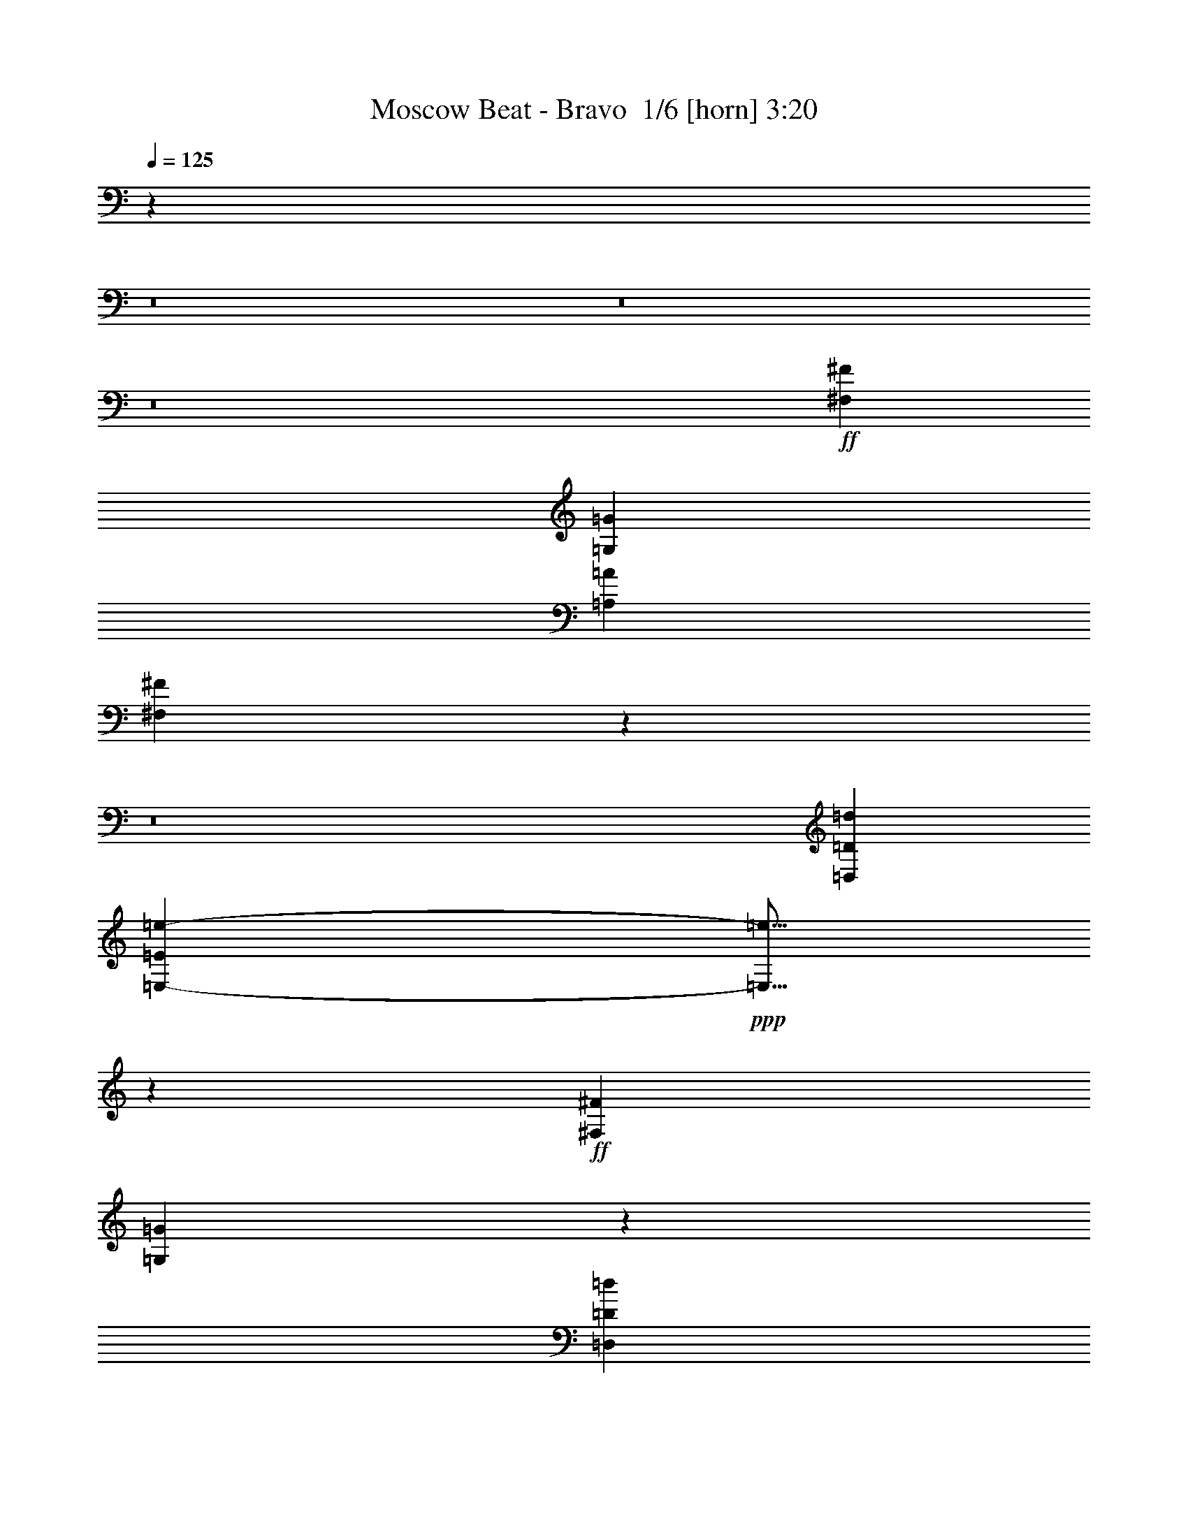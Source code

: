 % Produced with Bruzo's Transcoding Environment 2.0 alpha 
% Transcribed by Bruzo 

X:1
T: Moscow Beat - Bravo  1/6 [horn] 3:20
Z: Transcribed with BruTE 1 276 5
L: 1/4
Q: 125
K: C
z96039/8000
z8/1
z8/1
z8/1
+ff+
[^F,2401/8000^F2401/8000]
[=G,3/10=G3/10]
[=A,3/10=A3/10]
[^F,469/200^F469/200]
z5779/500
z8/1
[=D,19203/4000=D19203/4000=d19203/4000]
[=E,213/800-=E213/800=e213/800-]
+ppp+
[=E,5/16=e5/16]
z13287/4000
+ff+
[^F,3/10^F3/10]
[=G,763/4000=G763/4000]
z131/320
[=D,7681/1600=D7681/1600=d7681/1600]
[=C,19203/8000=C19203/8000=c19203/8000]
[=B,4617/8000=B4617/8000]
z903/125
[^F,69/250^F69/250]
z81/250
[=G,477/2000=G477/2000]
z2893/8000
[^F,3/10^F3/10]
[=G,2207/8000=G2207/8000]
z1297/4000
[=A,6953/4000=A6953/4000]
z23051/4000
[^F,1199/4000^F1199/4000]
z2403/8000
[=G,2097/8000=G2097/8000]
z2703/8000
[^F,2401/8000^F2401/8000]
[=G,599/2000=G599/2000]
z601/2000
[=A,881/500=A881/500]
z12063/1600
+fff+
[=G,437/1600=G437/1600]
z523/1600
[^F,477/1600^F477/1600]
z151/500
[=G,521/2000=G521/2000]
z2717/8000
[^F,2283/8000^F2283/8000]
z2517/8000
[=G,1983/8000=G1983/8000]
z1409/4000
[^F,3/10^F3/10]
[=G,1141/4000=G1141/4000]
z2519/8000
[^F,7201/8000^F7201/8000]
[=G,57/200=G57/200]
z2521/8000
[^F,1979/8000^F1979/8000]
z2821/8000
[=G,2179/8000=G2179/8000]
z1311/4000
[=A,1/8=A1/8]
z7/40
[=E,5989/4000=E5989/4000]
z303/1000
[=E,269/2000=E269/2000]
z53/320
[^F,3/5^F3/5]
[=G,19/64=G19/64]
z1213/4000
[^F,1037/4000^F1037/4000]
z2727/8000
[=G,2273/8000=G2273/8000]
z2527/8000
[^F,1973/8000^F1973/8000]
z707/2000
[=G,543/2000=G543/2000]
z2629/8000
[^F,2371/8000^F2371/8000]
z2429/8000
[=G,2071/8000=G2071/8000]
z273/800
[=A,1/8=A1/8]
z7/40
[=E,2137/800=E2137/800]
z4859/2000
[=G,129/500=G129/500]
z2737/8000
[^F,2263/8000^F2263/8000]
z2537/8000
[=G,1963/8000=G1963/8000]
z1419/4000
[^F,1081/4000^F1081/4000]
z2639/8000
[=G,2361/8000=G2361/8000]
z2439/8000
[^F,2401/8000^F2401/8000]
[=G,27/100=G27/100]
z33/100
[^F,7201/8000^F7201/8000]
[=G,2159/8000=G2159/8000]
z1321/4000
[^F,1179/4000^F1179/4000]
z2443/8000
[=G,2057/8000=G2057/8000]
z2743/8000
[=A,1/8=A1/8]
z1401/8000
[=E,7201/4000=E7201/4000]
[=E,1/8=E1/8]
z7/40
[^F,4801/8000^F4801/8000]
[=G,2253/8000=G2253/8000]
z2547/8000
[^F,1953/8000^F1953/8000]
z89/250
[=G,269/1000=G269/1000]
z331/1000
[^F,147/500^F147/500]
z2449/8000
[=G,2051/8000=G2051/8000]
z11/32
[^F,9/32^F9/32]
z51/160
[=G,39/160=G39/160]
z2851/8000
[=A,1149/8000=A1149/8000]
z1251/8000
[=E,21249/8000=E21249/8000]
z6323/500
[=E,583/2000=E583/2000=e583/2000]
z727/800
[^D,223/800^D223/800^d223/800]
z7371/8000
[=E,2129/8000=E2129/8000=e2129/8000]
z467/500
[=B,4801/8000=B4801/8000]
[=E21227/8000=e21227/8000]
z347/1000
[=D2401/8000=d2401/8000]
[=B,3/10=B3/10]
[=D3/10=d3/10]
[=D2023/8000=d2023/8000]
z8679/800
[=E,221/800=E221/800=e221/800]
z7391/8000
[^D,2109/8000^D2109/8000^d2109/8000]
z1873/2000
[=E,251/1000=E251/1000=e251/1000]
z3797/4000
[=B,3/5=B3/5]
[=E10553/4000=e10553/4000]
z17299/8000
+ff+
[=D,19203/4000=D19203/4000=d19203/4000]
[=E,459/1600-=E459/1600=e459/1600-]
+ppp+
[=E,5/16=e5/16]
z26409/8000
+ff+
[^F,3/10^F3/10]
[=G,1691/8000=G1691/8000]
z311/800
[=D,7681/1600=D7681/1600=d7681/1600]
[=C,19203/8000=C19203/8000=c19203/8000]
[=B,2391/4000=B2391/4000]
z57627/8000
[^F,2373/8000^F2373/8000]
z2427/8000
[=G,2073/8000=G2073/8000]
z341/1000
[^F,3/10^F3/10]
[=G,593/2000=G593/2000]
z2429/8000
[=A,11571/8000=A11571/8000]
z48437/8000
[^F,2063/8000^F2063/8000]
z1369/4000
[=G,1131/4000=G1131/4000]
z2539/8000
[^F,3/10^F3/10]
[=G,2061/8000=G2061/8000]
z137/400
[=A,147/100=A147/100]
z75513/8000
z8/1
z8/1
z8/1
z8/1
z8/1
z8/1
z8/1
[=D,19203/4000=D19203/4000=d19203/4000]
[=E,2081/8000-=E2081/8000=e2081/8000-]
+ppp+
[=E,5/16=e5/16]
z26623/8000
+ff+
[^F,3/10^F3/10]
[=G,1477/8000=G1477/8000]
z831/2000
[=D,7681/1600=D7681/1600=d7681/1600]
[=C,19203/8000=C19203/8000=c19203/8000]
[=B,571/1000=B571/1000]
z12233/1000
z8/1
z8/1
+fff+
[=G,267/1000=G267/1000]
z333/1000
[^F,73/250^F73/250]
z493/1600
[=G,407/1600=G407/1600]
z1383/4000
[^F,1117/4000^F1117/4000]
z1283/4000
[=G,967/4000=G967/4000]
z2867/8000
[^F,3/10^F3/10]
[=G,2233/8000=G2233/8000]
z321/1000
[^F,7201/8000^F7201/8000]
[=G,2231/8000=G2231/8000]
z257/800
[^F,193/800^F193/800]
z287/800
[=G,213/800=G213/800]
z2671/8000
[=A,1/8=A1/8]
z7/40
[=E,11929/8000=E11929/8000]
z2473/8000
[=E,1027/8000=E1027/8000]
z687/4000
[^F,3/5^F3/5]
[=G,1163/4000=G1163/4000]
z99/320
[^F,81/320^F81/320]
z347/1000
[=G,139/500=G139/500]
z161/500
[^F,481/2000^F481/2000]
z2877/8000
[=G,2123/8000=G2123/8000]
z1339/4000
[^F,1161/4000^F1161/4000]
z1239/4000
[=G,1011/4000=G1011/4000]
z2779/8000
[=A,1/8=A1/8]
z7/40
[=E,21321/8000=E21321/8000]
z3897/1600
[=G,403/1600=G403/1600]
z1393/4000
[^F,1107/4000^F1107/4000]
z1293/4000
[=G,957/4000=G957/4000]
z2887/8000
[^F,2113/8000^F2113/8000]
z42/125
[=G,289/1000=G289/1000]
z311/1000
[^F,2401/8000^F2401/8000]
[=G,2111/8000=G2111/8000]
z2689/8000
[^F,7201/8000^F7201/8000]
[=G,211/800=G211/800]
z2691/8000
[^F,2309/8000^F2309/8000]
z623/2000
[=G,251/1000=G251/1000]
z349/1000
[=A,1/8=A1/8]
z1401/8000
[=E,14401/8000=E14401/8000]
[=E,1/8=E1/8]
z1401/8000
[^F,3/5^F3/5]
[=G,441/1600=G441/1600]
z649/2000
[^F,119/500^F119/500]
z2897/8000
[=G,2103/8000=G2103/8000]
z2697/8000
[^F,2303/8000^F2303/8000]
z1249/4000
[=G,1001/4000=G1001/4000]
z2799/8000
[^F,2201/8000^F2201/8000]
z2599/8000
[=G,2401/8000=G2401/8000]
z3/10
[=A,11/80=A11/80]
z13/80
[=E,11/40=E11/40]
z203/16
z8/1
z8/1
z8/1
z8/1

X:2
T: Moscow Beat - Bravo  2/6 [clarinet] 3:20
Z: Transcribed with BruTE -19 252 6
L: 1/4
Q: 125
K: C
z112271/8000
z8/1
z8/1
z8/1
z8/1
z8/1
z8/1
z8/1
z8/1
z8/1
z8/1
z8/1
z8/1
z8/1
z8/1
z8/1
z8/1
z8/1
z8/1
z8/1
z8/1
z8/1
z8/1
z8/1
z8/1
z8/1
z8/1
z8/1
z8/1
z8/1
+fff+
[=E7201/4000=e7201/4000]
[=D2327/8000=d2327/8000]
z1237/4000
[=D513/4000=d513/4000]
z687/4000
[=E4801/8000=e4801/8000]
[=G7201/8000=g7201/8000]
[=D531/2000=d531/2000]
z669/2000
[=D1/8=d1/8]
z1401/8000
[^D3/5^d3/5]
[=E4623/8000=e4623/8000]
z9779/8000
[=D1/8=d1/8]
z1401/8000
[=E29/100=e29/100]
z31/100
[^A4801/8000^a4801/8000]
[=A3219/8000=a3219/8000]
z791/4000
[=A1/8=a1/8]
z7/40
[=E1009/4000=e1009/4000]
z2783/8000
[=G2217/8000=g2217/8000]
z2583/8000
[=A1917/8000=a1917/8000]
z721/2000
[^A3/10^a3/10]
[=B2401/8000=b2401/8000]
[=d3/10]
[^A1/8^a1/8]
z7/40
[=A203/1600=a203/1600]
z693/4000
[=G3/5=g3/5]
[=E2401/8000=e2401/8000]
[=D1913/8000=d1913/8000]
z2887/8000
[=E4613/8000=e4613/8000]
z1459/800
[=B,1/8=B1/8]
z7/40
[=D201/800=d201/800]
z2791/8000
[=D2209/8000=d2209/8000]
z81/250
[=D477/2000=d477/2000]
z723/2000
[=D277/2000=d277/2000]
z1293/8000
[=E2207/8000=e2207/8000]
z2593/8000
[=E,1907/8000=E1907/8000]
z1447/4000
[=E,7201/8000=E7201/8000]
[=D1/8=d1/8]
z7/40
[=E901/1600=e901/1600]
z7497/8000
[=D,2003/8000=D2003/8000]
z3799/4000
[=E,951/4000=E951/4000]
z2899/8000
[=G,1101/8000=G1101/8000]
z1299/8000
[=A,2201/8000=A2201/8000]
z13/40
[^A,1/8=C1/8]
z19/40
[=B,21/80=B21/80]
z2701/8000
[=D2299/8000=d2299/8000]
z1251/4000
[=B,1/8=B1/8]
z7/40
[=D4801/8000=d4801/8000]
[^F9601/4000^f9601/4000]
[=A,4801/4000=A4801/4000]
[=G,9601/8000=G9601/8000]
[=E,4799/1000=E4799/1000]
z95/8
z8/1
z8/1
z8/1
z8/1
z8/1
z8/1
z8/1
z8/1
z8/1
z8/1
z8/1
z8/1
z8/1
z8/1

X:3
T: Moscow Beat - Bravo  3/6 [lute of ages] 3:20
Z: Transcribed with BruTE -43 192 4
L: 1/4
Q: 125
K: C
z14401/8000
+fff+
[=E1099/8000=B1099/8000^c1099/8000=e1099/8000=g1099/8000]
z8503/8000
[=E1/8=B1/8^c1/8=e1/8=g1/8]
z8601/8000
[=D1/8=A1/8=d1/8^f1/8=a1/8]
z8601/8000
[=D1/8=A1/8=d1/8^f1/8=a1/8]
z4301/4000
[=E1193/8000=B1193/8000^c1193/8000=e1193/8000=g1193/8000]
z1051/1000
[=E273/2000=B273/2000^c273/2000=e273/2000=g273/2000]
z8509/8000
[=D1/8=A1/8=d1/8^f1/8=a1/8]
z4301/4000
[=D1/8=A1/8=d1/8^f1/8=a1/8]
z8601/8000
[=E1/8=B1/8^c1/8=e1/8=g1/8]
z8601/8000
[=E1187/8000=B1187/8000^c1187/8000=e1187/8000=g1187/8000]
z1683/1600
[=D217/1600=A217/1600=d217/1600^f217/1600=a217/1600]
z2129/2000
[=D1/8=A1/8=d1/8^f1/8=a1/8]
z8601/8000
[=E1/8=B1/8^c1/8=e1/8=g1/8]
z4301/4000
[=E1/8=B1/8^c1/8=e1/8=g1/8]
z8601/8000
[=D59/400=A59/400=d59/400^f59/400=a59/400]
z8421/8000
[=D1079/8000=A1079/8000=d1079/8000^f1079/8000=a1079/8000]
z8523/8000
[=E1/8=B1/8=e1/8=g1/8=b1/8]
z8601/8000
[=E1/8=B1/8=e1/8=g1/8=b1/8]
z8601/8000
[=E1/8=B1/8=e1/8=g1/8=b1/8]
z4301/4000
[=E1173/8000=B1173/8000=e1173/8000=g1173/8000=b1173/8000]
z2107/2000
[=E67/500=B67/500=e67/500=g67/500=b67/500]
z8529/8000
[=E1/8=B1/8=e1/8=g1/8=b1/8]
z4301/4000
[=E1/8=B1/8=e1/8=g1/8=b1/8]
z8601/8000
[=E1/8=B1/8=e1/8=g1/8=b1/8]
z8601/8000
[=E1167/8000=B1167/8000=e1167/8000=g1167/8000=b1167/8000]
z1687/1600
[=E213/1600=B213/1600=e213/1600=g213/1600=b213/1600]
z1067/1000
[=C1/8=G1/8=c1/8=e1/8=g1/8=c'1/8]
z8601/8000
[=B,1/8^F1/8=A1/8^d1/8^f1/8=b1/8]
z4301/4000
[=E1/8=B1/8=e1/8=g1/8=b1/8]
z8601/8000
[=E29/200=B29/200=e29/200=g29/200=b29/200]
z8441/8000
[=D1059/8000=A1059/8000=d1059/8000^f1059/8000=a1059/8000]
z8543/8000
[=D1/8=A1/8=d1/8^f1/8=a1/8]
z8601/8000
[=E1/8=B1/8=e1/8=g1/8=b1/8]
z8601/8000
[=E1/8=B1/8=e1/8=g1/8=b1/8]
z4301/4000
[=E1153/8000=B1153/8000=e1153/8000=g1153/8000=b1153/8000]
z132/125
[=E263/2000=B263/2000=e263/2000=g263/2000=b263/2000]
z8549/8000
[=E1/8=B1/8=e1/8=g1/8=b1/8]
z8601/8000
[=E1/8=B1/8=e1/8=g1/8=b1/8]
z4301/4000
[=E1/8=B1/8=e1/8=g1/8=b1/8]
z8601/8000
[=E1147/8000=B1147/8000=e1147/8000=g1147/8000=b1147/8000]
z4227/4000
[=E523/4000=B523/4000=e523/4000=g523/4000=b523/4000]
z2139/2000
[=E1/8=B1/8=e1/8=g1/8=b1/8]
z8601/8000
[=C1/8=G1/8=c1/8=e1/8=g1/8=c'1/8]
z8601/8000
[=B,1/8^F1/8=A1/8^d1/8^f1/8=b1/8]
z4301/4000
[=E57/400=B57/400=e57/400=g57/400=b57/400]
z8461/8000
[=E1039/8000=B1039/8000=e1039/8000=g1039/8000=b1039/8000]
z4281/4000
[=E1/8=B1/8=e1/8=g1/8=b1/8]
z4301/4000
[=E1/8=B1/8=e1/8=g1/8=b1/8]
z8601/8000
[=D1/8=A1/8=d1/8^f1/8=a1/8]
z8601/8000
[=D567/4000=A567/4000=d567/4000^f567/4000=a567/4000]
z2117/2000
[=D129/1000=A129/1000=d129/1000^f129/1000=a129/1000]
z8569/8000
[=D1/8=A1/8=d1/8^f1/8=a1/8]
z8601/8000
[=E1/8=B1/8=e1/8=g1/8=b1/8]
z4301/4000
[=E1/8=B1/8=e1/8=g1/8=b1/8]
z8601/8000
[=E1127/8000=B1127/8000=e1127/8000=g1127/8000=b1127/8000]
z4237/4000
[=E513/4000=B513/4000=e513/4000=g513/4000=b513/4000]
z134/125
[=D1/8=A1/8=d1/8^f1/8=a1/8]
z8601/8000
[=D1/8=A1/8=d1/8^f1/8=a1/8]
z8601/8000
[=D1/8=A1/8=d1/8^f1/8=a1/8]
z4301/4000
[=D7/50=A7/50=d7/50^f7/50=a7/50]
z8481/8000
[=C1019/8000=G1019/8000=c1019/8000=e1019/8000=g1019/8000=c'1019/8000]
z4291/4000
[=C959/4000=G959/4000=c959/4000=e959/4000=g959/4000=c'959/4000]
z2883/8000
[=B,4617/8000^F4617/8000=A4617/8000^d4617/8000^f4617/8000=b4617/8000]
z9693/4000
[=E557/4000=B557/4000=e557/4000=g557/4000=b557/4000]
z1061/1000
[=E253/2000=B253/2000=e253/2000=g253/2000=b253/2000]
z8589/8000
[=D1/8=A1/8=d1/8^f1/8=a1/8]
z8601/8000
[=D1/8=A1/8=d1/8^f1/8=a1/8]
z4301/4000
[=E1/8=B1/8=e1/8=g1/8=b1/8]
z8601/8000
[=E1107/8000=B1107/8000=e1107/8000=g1107/8000=b1107/8000]
z4247/4000
[=D503/4000=A503/4000=d503/4000^f503/4000=a503/4000]
z2149/2000
[=D1/8=A1/8=d1/8^f1/8=a1/8]
z8601/8000
[=E1/8=B1/8=e1/8=g1/8=b1/8]
z8601/8000
[=E1/8=B1/8=e1/8=g1/8=b1/8]
z8601/8000
[=D1101/8000=A1101/8000=d1101/8000^f1101/8000=a1101/8000]
z8501/8000
[=D1/8=A1/8=d1/8^f1/8=a1/8]
z8601/8000
[=E1/8=B1/8=e1/8=g1/8=b1/8]
z8601/8000
[=E1/8=B1/8=e1/8=g1/8=b1/8]
z4301/4000
[=D239/1600=A239/1600=d239/1600^f239/1600=a239/1600]
z4203/4000
[=D547/4000=A547/4000=d547/4000^f547/4000=a547/4000]
z3707/8000
[=A,4793/8000=E4793/8000=A4793/8000=c4793/8000=e4793/8000=a4793/8000]
z601/1000
[=D1173/2000=A1173/2000=d1173/2000^f1173/2000=a1173/2000]
z4909/8000
[=C4591/8000=G4591/8000=c4591/8000=e4591/8000=g4591/8000]
z5011/8000
[=G,4489/8000=D4489/8000=G4489/8000=B4489/8000=d4489/8000=g4489/8000]
z639/1000
[=A,1097/2000=E1097/2000=A1097/2000=c1097/2000=e1097/2000=a1097/2000]
z3923/1600
[=E1/8=B1/8=e1/8=g1/8=b1/8]
z4301/4000
[=E1/8=B1/8=e1/8=g1/8=b1/8]
z8601/8000
[=D591/4000=A591/4000=d591/4000^f591/4000=a591/4000]
z8419/8000
[=D1081/8000=A1081/8000=d1081/8000^f1081/8000=a1081/8000]
z8521/8000
[=E1/8=B1/8=e1/8=g1/8=b1/8]
z8601/8000
[=E1/8=B1/8=e1/8=g1/8=b1/8]
z8601/8000
[=D1/8=A1/8=d1/8^f1/8=a1/8]
z4301/4000
[=D47/320=A47/320=d47/320^f47/320=a47/320]
z4213/4000
[=C537/4000=G537/4000=c537/4000=e537/4000=g537/4000=c'537/4000]
z8527/8000
[=C1/8=G1/8=c1/8=e1/8=g1/8=c'1/8]
z4301/4000
[=B,1/8^F1/8=A1/8^d1/8^f1/8=b1/8]
z8601/8000
[=B,1/8^F1/8=A1/8^d1/8^f1/8=b1/8]
z8601/8000
[=E1169/8000=B1169/8000=e1169/8000=g1169/8000=b1169/8000]
z8433/8000
[=E1067/8000=B1067/8000=e1067/8000=g1067/8000=b1067/8000]
z4267/4000
[=D1/8=A1/8=d1/8^f1/8=a1/8]
z8601/8000
[=D1/8=A1/8=d1/8^f1/8=a1/8]
z4301/4000
[=E1/8=B1/8=e1/8=g1/8=b1/8]
z8601/8000
[=E581/4000=B581/4000=e581/4000=g581/4000=b581/4000]
z8439/8000
[=D1061/8000=A1061/8000=d1061/8000^f1061/8000=a1061/8000]
z8541/8000
[=D1/8=A1/8=d1/8^f1/8=a1/8]
z8601/8000
[=E1/8=B1/8=e1/8=g1/8=b1/8]
z8601/8000
[=E1/8=B1/8=e1/8=g1/8=b1/8]
z4301/4000
[=D231/1600=A231/1600=d231/1600^f231/1600=a231/1600]
z4223/4000
[=D527/4000=A527/4000=d527/4000^f527/4000=a527/4000]
z8547/8000
[=C1/8=G1/8=c1/8=e1/8=g1/8=c'1/8]
z8601/8000
[=C1/8=G1/8=c1/8=e1/8=g1/8=c'1/8]
z4301/4000
[=B,1/8^F1/8=A1/8^d1/8^f1/8=b1/8]
z8601/8000
[=B,1149/8000^F1149/8000=A1149/8000^d1149/8000^f1149/8000=b1149/8000]
z2113/2000
[=E131/1000=B131/1000=e131/1000=g131/1000=b131/1000]
z4277/4000
[=E1/8=B1/8=e1/8=g1/8=b1/8]
z8601/8000
[=D1/8=A1/8=d1/8^f1/8=a1/8]
z8601/8000
[=D1/8=A1/8=d1/8^f1/8=a1/8]
z4301/4000
[=E571/4000=B571/4000=e571/4000=g571/4000=b571/4000]
z8459/8000
[=E1041/8000=B1041/8000=e1041/8000=g1041/8000=b1041/8000]
z107/100
[=E1/8=B1/8=e1/8=g1/8=b1/8]
z4301/4000
[=E1/8=B1/8=e1/8=g1/8=b1/8]
z8601/8000
[=E1/8=B1/8=e1/8=g1/8=b1/8]
z8601/8000
[=E71/500=B71/500=e71/500=g71/500=b71/500]
z4233/4000
[=E517/4000=B517/4000=e517/4000=g517/4000=b517/4000]
z8567/8000
[=E1/8=B1/8=e1/8=g1/8=b1/8]
z8601/8000
[=E1/8=B1/8=e1/8=g1/8=b1/8]
z4301/4000
[=E1/8=B1/8=e1/8=g1/8=b1/8]
z8601/8000
[=C1129/8000=G1129/8000=c1129/8000=e1129/8000=g1129/8000=c'1129/8000]
z1059/1000
[=B,257/2000^F257/2000=A257/2000^d257/2000^f257/2000=b257/2000]
z4287/4000
[=E1/8=B1/8=e1/8=g1/8=b1/8]
z8601/8000
[=E1/8=B1/8=e1/8=g1/8=b1/8]
z8601/8000
[=D1/8=A1/8=d1/8^f1/8=a1/8]
z4301/4000
[=D561/4000=A561/4000=d561/4000^f561/4000=a561/4000]
z8479/8000
[=E1021/8000=B1021/8000=e1021/8000=g1021/8000=b1021/8000]
z429/400
[=E1/8=B1/8=e1/8=g1/8=b1/8]
z4301/4000
[=E1/8=B1/8=e1/8=g1/8=b1/8]
z8601/8000
[=E1/8=B1/8=e1/8=g1/8=b1/8]
z8601/8000
[=E279/2000=B279/2000=e279/2000=g279/2000=b279/2000]
z4243/4000
[=E507/4000=B507/4000=e507/4000=g507/4000=b507/4000]
z8587/8000
[=E1/8=B1/8=e1/8=g1/8=b1/8]
z8601/8000
[=E1/8=B1/8=e1/8=g1/8=b1/8]
z4301/4000
[=E1/8=B1/8=e1/8=g1/8=b1/8]
z8601/8000
[=E1109/8000=B1109/8000=e1109/8000=g1109/8000=b1109/8000]
z2123/2000
[=C63/500=G63/500=c63/500=e63/500=g63/500=c'63/500]
z4297/4000
[=B,1/8^F1/8=A1/8^d1/8^f1/8=b1/8]
z8601/8000
[=E1/8=B1/8=e1/8=g1/8=b1/8]
z8601/8000
[=E1/8=B1/8=e1/8=g1/8=b1/8]
z8601/8000
[=E1103/8000=B1103/8000=e1103/8000=g1103/8000=b1103/8000]
z8499/8000
[=E1001/8000=B1001/8000=e1001/8000=g1001/8000=b1001/8000]
z43/40
[=D1/8=A1/8=d1/8^f1/8=a1/8]
z8601/8000
[=D1/8=A1/8=d1/8^f1/8=a1/8]
z4301/4000
[=D1197/8000=A1197/8000=d1197/8000^f1197/8000=a1197/8000]
z2101/2000
[=D137/1000=A137/1000=d137/1000^f137/1000=a137/1000]
z1701/1600
[=E1/8=B1/8=e1/8=g1/8=b1/8]
z4301/4000
[=E1/8=B1/8=e1/8=g1/8=b1/8]
z8601/8000
[=E1/8=B1/8=e1/8=g1/8=b1/8]
z8601/8000
[=E1191/8000=B1191/8000=e1191/8000=g1191/8000=b1191/8000]
z8411/8000
[=D1089/8000=A1089/8000=d1089/8000^f1089/8000=a1089/8000]
z133/125
[=D1/8=A1/8=d1/8^f1/8=a1/8]
z8601/8000
[=D1/8=A1/8=d1/8^f1/8=a1/8]
z4301/4000
[=D1/8=A1/8=d1/8^f1/8=a1/8]
z8601/8000
[=C37/250=G37/250=c37/250=e37/250=g37/250=c'37/250]
z8417/8000
[=C2083/8000=G2083/8000=c2083/8000=e2083/8000=g2083/8000=c'2083/8000]
z1359/4000
[=B,2391/4000^F2391/4000=A2391/4000^d2391/4000^f2391/4000=b2391/4000]
z19221/8000
[=E1/8=B1/8=e1/8=g1/8=b1/8]
z4301/4000
[=E1177/8000=B1177/8000=e1177/8000=g1177/8000=b1177/8000]
z1053/1000
[=D269/2000=A269/2000=d269/2000^f269/2000=a269/2000]
z341/320
[=D1/8=A1/8=d1/8^f1/8=a1/8]
z4301/4000
[=E1/8=B1/8=e1/8=g1/8=b1/8]
z8601/8000
[=E1/8=B1/8=e1/8=g1/8=b1/8]
z8601/8000
[=D1171/8000=A1171/8000=d1171/8000^f1171/8000=a1171/8000]
z8431/8000
[=D1069/8000=A1069/8000=d1069/8000^f1069/8000=a1069/8000]
z2133/2000
[=E1/8=B1/8=e1/8=g1/8=b1/8]
z8601/8000
[=E1/8=B1/8=e1/8=g1/8=b1/8]
z4301/4000
[=D1/8=A1/8=d1/8^f1/8=a1/8]
z8601/8000
[=D291/2000=A291/2000=d291/2000^f291/2000=a291/2000]
z8437/8000
[=E1063/8000=B1063/8000=e1063/8000=g1063/8000=b1063/8000]
z8539/8000
[=E1/8=B1/8=e1/8=g1/8=b1/8]
z8601/8000
[=D1/8=A1/8=d1/8^f1/8=a1/8]
z8601/8000
[=D1/8=A1/8=d1/8^f1/8=a1/8]
z3801/8000
[=A,2229/4000=E2229/4000=A2229/4000=c2229/4000=e2229/4000=a2229/4000]
z5143/8000
[=D4357/8000=A4357/8000=d4357/8000^f4357/8000=a4357/8000]
z1049/1600
[=C951/1600=G951/1600=c951/1600=e951/1600=g951/1600]
z2423/4000
[=G,2327/4000=D2327/4000=G2327/4000=B2327/4000=d2327/4000=g2327/4000]
z4947/8000
[=A,4553/8000=E4553/8000=A4553/8000=c4553/8000=e4553/8000=a4553/8000]
z293/160
+f+
[=e47/160=g47/160=b47/160]
z4851/8000
+ff+
[=e1/8=g1/8=b1/8]
z7/40
+f+
[=E2249/8000=B2249/8000=e2249/8000=g2249/8000=b2249/8000]
z319/1000
+ff+
[=e1/8=g1/8=b1/8]
z7/40
+f+
[=E32/125=B32/125=e32/125=g32/125=b32/125]
z2753/8000
+ff+
[=e1/8=g1/8=b1/8]
z7/40
+f+
[=E2347/8000=B2347/8000=e2347/8000=g2347/8000=b2347/8000]
z1227/4000
[=E3/5=B3/5=e3/5=g3/5=b3/5]
[=E4801/8000=B4801/8000=e4801/8000=g4801/8000=b4801/8000]
[=e389/1600=g389/1600=b389/1600]
z657/1000
+ff+
[=e1/8=g1/8=b1/8]
z7/40
+f+
[=E293/1000=B293/1000=e293/1000=g293/1000=b293/1000]
z2457/8000
+ff+
[=e1/8=g1/8=b1/8]
z7/40
+f+
[=E2143/8000=B2143/8000=e2143/8000=g2143/8000=b2143/8000]
z1329/4000
+ff+
[=e1/8=g1/8=b1/8]
z7/40
+f+
[=E971/4000=B971/4000=e971/4000=g971/4000=b971/4000]
z2859/8000
[=E4801/8000=B4801/8000=e4801/8000=g4801/8000=b4801/8000]
[=E3/5=B3/5=e3/5=g3/5=b3/5]
[=e51/200=g51/200=b51/200]
z5161/8000
+ff+
[=e1/8=g1/8=b1/8]
z1401/8000
+f+
[=E969/4000=B969/4000=e969/4000=g969/4000=b969/4000]
z1431/4000
+ff+
[=e1/8=g1/8=b1/8]
z1401/8000
+f+
[=E2237/8000=B2237/8000=e2237/8000=g2237/8000=b2237/8000]
z2563/8000
+ff+
[=e1/8=g1/8=b1/8]
z1401/8000
+f+
[=E509/2000=B509/2000=e509/2000=g509/2000=b509/2000]
z691/2000
[=E4801/8000=B4801/8000=e4801/8000=g4801/8000=b4801/8000]
[=E887/1600=B887/1600=e887/1600=g887/1600=b887/1600]
z10893/2000
+fff+
[=E1/8=B1/8=e1/8=g1/8=b1/8]
z8601/8000
[=E1/8=B1/8=e1/8=g1/8=b1/8]
z8601/8000
[=D1/8=A1/8=d1/8^f1/8=a1/8]
z4301/4000
[=D281/2000=A281/2000=d281/2000^f281/2000=a281/2000]
z8477/8000
[=E1023/8000=B1023/8000=e1023/8000=g1023/8000=b1023/8000]
z4289/4000
[=E1/8=B1/8=e1/8=g1/8=b1/8]
z4301/4000
[=D1/8=A1/8=d1/8^f1/8=a1/8]
z8601/8000
[=D1/8=A1/8=d1/8^f1/8=a1/8]
z8601/8000
[=E559/4000=B559/4000=e559/4000=g559/4000=b559/4000]
z2121/2000
[=E127/1000=B127/1000=e127/1000=g127/1000=b127/1000]
z1717/1600
[=D1/8=A1/8=d1/8^f1/8=a1/8]
z8601/8000
[=D1/8=A1/8=d1/8^f1/8=a1/8]
z4301/4000
[=E1/8=B1/8=e1/8=g1/8=b1/8]
z8601/8000
[=E1111/8000=B1111/8000=e1111/8000=g1111/8000=b1111/8000]
z849/800
[=D101/800=A101/800=d101/800^f101/800=a101/800]
z537/500
[=D1/8=A1/8=d1/8^f1/8=a1/8]
z8601/8000
[=E1/8=B1/8=e1/8=g1/8=b1/8]
z8601/8000
[=E1/8=B1/8=e1/8=g1/8=b1/8]
z8601/8000
[=D221/1600=A221/1600=d221/1600^f221/1600=a221/1600]
z8497/8000
[=D1003/8000=A1003/8000=d1003/8000^f1003/8000=a1003/8000]
z4299/4000
[=E1/8=B1/8=e1/8=g1/8=b1/8]
z8601/8000
[=E1/8=B1/8=e1/8=g1/8=b1/8]
z4301/4000
[=D1199/8000=A1199/8000=d1199/8000^f1199/8000=a1199/8000]
z4201/4000
[=D549/4000=A549/4000=d549/4000^f549/4000=a549/4000]
z8503/8000
[=C1/8=G1/8=c1/8=e1/8=g1/8=c'1/8]
z4301/4000
[=C1/8=G1/8=c1/8=e1/8=g1/8=c'1/8]
z8601/8000
[=B,1/8^F1/8=A1/8^d1/8^f1/8=b1/8]
z8601/8000
[=B,1193/8000^F1193/8000=A1193/8000^d1193/8000^f1193/8000=b1193/8000]
z8409/8000
[=E1091/8000=B1091/8000=e1091/8000=g1091/8000=b1091/8000]
z851/800
[=E1/8=B1/8=e1/8=g1/8=b1/8]
z8601/8000
[=E1/8=B1/8=e1/8=g1/8=b1/8]
z4301/4000
[=E1/8=B1/8=e1/8=g1/8=b1/8]
z8601/8000
[=D593/4000=A593/4000=d593/4000^f593/4000=a593/4000]
z1683/1600
[=D217/1600=A217/1600=d217/1600^f217/1600=a217/1600]
z8517/8000
[=D1/8=A1/8=d1/8^f1/8=a1/8]
z8601/8000
[=D1/8=A1/8=d1/8^f1/8=a1/8]
z8601/8000
[=E1/8=B1/8=e1/8=g1/8=b1/8]
z4301/4000
[=E1179/8000=B1179/8000=e1179/8000=g1179/8000=b1179/8000]
z4211/4000
[=E539/4000=B539/4000=e539/4000=g539/4000=b539/4000]
z8523/8000
[=E1/8=B1/8=e1/8=g1/8=b1/8]
z4301/4000
[=D1/8=A1/8=d1/8^f1/8=a1/8]
z8601/8000
[=D1/8=A1/8=d1/8^f1/8=a1/8]
z8601/8000
[=D1173/8000=A1173/8000=d1173/8000^f1173/8000=a1173/8000]
z8429/8000
[=D1071/8000=A1071/8000=d1071/8000^f1071/8000=a1071/8000]
z853/800
[=C1/8=G1/8=c1/8=e1/8=g1/8=c'1/8]
z8601/8000
[=C2369/8000=G2369/8000=c2369/8000=e2369/8000=g2369/8000=c'2369/8000]
z38/125
[=B,571/1000^F571/1000=A571/1000^d571/1000^f571/1000=b571/1000]
z3887/1600
[=E213/1600=B213/1600=e213/1600=g213/1600=b213/1600]
z8537/8000
[=E1/8=B1/8=e1/8=g1/8=b1/8]
z8601/8000
[=D1/8=A1/8=d1/8^f1/8=a1/8]
z8601/8000
[=D1/8=A1/8=d1/8^f1/8=a1/8]
z4301/4000
[=E1159/8000=B1159/8000=e1159/8000=g1159/8000=b1159/8000]
z4221/4000
[=E529/4000=B529/4000=e529/4000=g529/4000=b529/4000]
z8543/8000
[=D1/8=A1/8=d1/8^f1/8=a1/8]
z8601/8000
[=D1/8=A1/8=d1/8^f1/8=a1/8]
z4301/4000
[=E1/8=B1/8=e1/8=g1/8=b1/8]
z8601/8000
[=E1153/8000=B1153/8000=e1153/8000=g1153/8000=b1153/8000]
z132/125
[=D263/2000=A263/2000=d263/2000^f263/2000=a263/2000]
z171/160
[=D1/8=A1/8=d1/8^f1/8=a1/8]
z8601/8000
[=E1/8=B1/8=e1/8=g1/8=b1/8]
z8601/8000
[=E1/8=B1/8=e1/8=g1/8=b1/8]
z4301/4000
[=D573/4000=A573/4000=d573/4000^f573/4000=a573/4000]
z1691/1600
[=D209/1600=A209/1600=d209/1600^f209/1600=a209/1600]
z939/2000
[=A,593/1000=E593/1000=A593/1000=c593/1000=e593/1000=a593/1000]
z4857/8000
[=D4643/8000=A4643/8000=d4643/8000^f4643/8000=a4643/8000]
z2479/4000
[=C2271/4000=G2271/4000=c2271/4000=e2271/4000=g2271/4000]
z253/400
[=G,111/200=D111/200=G111/200=B111/200=d111/200=g111/200]
z5161/8000
[=A16339/8000^c16339/8000=e16339/8000=a16339/8000]
z479/500
[=E1/8=B1/8=e1/8=g1/8=b1/8]
z4301/4000
[=E1/8=B1/8=e1/8=g1/8=b1/8]
z8601/8000
[=D1133/8000=A1133/8000=d1133/8000^f1133/8000=a1133/8000]
z2117/2000
[=D129/1000=A129/1000=d129/1000^f129/1000=a129/1000]
z857/800
[=E1/8=B1/8=e1/8=g1/8=b1/8]
z8601/8000
[=E1/8=B1/8=e1/8=g1/8=b1/8]
z8601/8000
[=D1/8=A1/8=d1/8^f1/8=a1/8]
z4301/4000
[=D563/4000=A563/4000=d563/4000^f563/4000=a563/4000]
z339/320
[=C41/320=G41/320=c41/320=e41/320=g41/320=c'41/320]
z134/125
[=C1/8=G1/8=c1/8=e1/8=g1/8=c'1/8]
z4301/4000
[=B,1/8^F1/8=A1/8^d1/8^f1/8=b1/8]
z8601/8000
[=B,1/8^F1/8=A1/8^d1/8^f1/8=b1/8]
z8601/8000
[=E7/50=B7/50=e7/50=g7/50=b7/50]
z4241/4000
[=E509/4000=B509/4000=e509/4000=g509/4000=b509/4000]
z8583/8000
[=D1/8=A1/8=d1/8^f1/8=a1/8]
z8601/8000
[=D1/8=A1/8=d1/8^f1/8=a1/8]
z4301/4000
[=E1/8=B1/8=e1/8=g1/8=b1/8]
z8601/8000
[=E1113/8000=B1113/8000=e1113/8000=g1113/8000=b1113/8000]
z1061/1000
[=D253/2000=A253/2000=d253/2000^f253/2000=a253/2000]
z859/800
[=D1/8=A1/8=d1/8^f1/8=a1/8]
z8601/8000
[=E1/8=B1/8=e1/8=g1/8=b1/8]
z8601/8000
[=E1/8=B1/8=e1/8=g1/8=b1/8]
z8601/8000
[=D1107/8000=A1107/8000=d1107/8000^f1107/8000=a1107/8000]
z1699/1600
[=D201/1600=A201/1600=d201/1600^f201/1600=a201/1600]
z2149/2000
[=C1/8=G1/8=c1/8=e1/8=g1/8=c'1/8]
z8601/8000
[=C1/8=G1/8=c1/8=e1/8=g1/8=c'1/8]
z4301/4000
[=B,1/8^F1/8=A1/8^d1/8^f1/8=b1/8]
z8601/8000
[=B,11/80^F11/80=A11/80^d11/80^f11/80=b11/80]
z8501/8000
[=E1/8=B1/8=e1/8=g1/8=b1/8]
z4301/4000
[=E1/8=B1/8=e1/8=g1/8=b1/8]
z8601/8000
[=D1/8=A1/8=d1/8^f1/8=a1/8]
z8601/8000
[=D239/1600=A239/1600=d239/1600^f239/1600=a239/1600]
z8407/8000
[=E1093/8000=B1093/8000=e1093/8000=g1093/8000=b1093/8000]
z2127/2000
[=E1/8=B1/8=e1/8=g1/8=b1/8]
z8601/8000
[=D1/8=A1/8=d1/8^f1/8=a1/8]
z4301/4000
[=D1/8=A1/8=d1/8^f1/8=a1/8]
z8601/8000
[=E297/2000=B297/2000=e297/2000=g297/2000=b297/2000]
z8413/8000
[=E1087/8000=B1087/8000=e1087/8000=g1087/8000=b1087/8000]
z1703/1600
[=D1/8=A1/8=d1/8^f1/8=a1/8]
z8601/8000
[=D1/8=A1/8=d1/8^f1/8=a1/8]
z8601/8000
[=C1/8=G1/8=c1/8=e1/8=g1/8=c'1/8]
z4301/4000
[=C1181/8000=G1181/8000=c1181/8000=e1181/8000=g1181/8000=c'1181/8000]
z421/400
[=B,27/200^F27/200=A27/200^d27/200^f27/200=b27/200]
z8521/8000
[=B,1/8^F1/8=A1/8^d1/8^f1/8=b1/8]
z4301/4000
[=E1/8=B1/8=e1/8=g1/8=b1/8]
z8601/8000
[=E1/8=B1/8=e1/8=g1/8=b1/8]
z8601/8000
[=D47/320=A47/320=d47/320^f47/320=a47/320]
z8427/8000
[=D1073/8000=A1073/8000=d1073/8000^f1073/8000=a1073/8000]
z533/500
[=E1/8=B1/8=e1/8=g1/8=b1/8]
z8601/8000
[=E1/8=B1/8=e1/8=g1/8=b1/8]
z4301/4000
[=D1/8=A1/8=d1/8^f1/8=a1/8]
z8601/8000
[=D73/500=A73/500=d73/500^f73/500=a73/500]
z8433/8000
[=E1067/8000=B1067/8000=e1067/8000=g1067/8000=b1067/8000]
z1707/1600
[=E1/8=B1/8=e1/8=g1/8=b1/8]
z8601/8000
[=D1/8=A1/8=d1/8^f1/8=a1/8]
z8601/8000
[=D1/8=A1/8=d1/8^f1/8=a1/8]
z4301/4000
[=C1161/8000=G1161/8000=c1161/8000=e1161/8000=g1161/8000=c'1161/8000]
z211/200
[=C53/400=G53/400=c53/400=e53/400=g53/400=c'53/400]
z8541/8000
[=B,1/8^F1/8=A1/8^d1/8^f1/8=b1/8]
z8601/8000
[=B,1/8^F1/8=A1/8^d1/8^f1/8=b1/8]
z26929/4000

X:4
T: Moscow Beat - Bravo  4/6 [bruesque bassoon] 3:20
Z: Transcribed with BruTE 31 155 3
L: 1/4
Q: 125
K: C
z56043/4000
z8/1
z8/1
z8/1
z8/1
z8/1
z8/1
z8/1
z8/1
+fff+
[=E957/4000]
z1443/4000
[=E1057/4000]
z2687/8000
[=B,2313/8000]
z311/1000
[=B,503/2000]
z697/2000
[=D553/2000]
z2589/8000
[=D1/8]
z7/40
[=B,2011/8000]
z279/800
[=B,1/8]
z7/40
[=D231/800]
z2491/8000
[=E2009/8000]
z349/1000
[=E69/250]
z81/250
[=B,477/2000]
z2893/8000
[=B,2107/8000]
z1347/4000
[=D1153/4000]
z1247/4000
[=D503/4000]
z279/1600
[=B,421/1600]
z539/1600
[=B,1/8]
z1401/8000
[=D119/500]
z181/500
[=E263/1000]
z2697/8000
[=E2303/8000]
z1249/4000
[=B,1001/4000]
z1399/4000
[=B,1101/4000]
z2599/8000
[=D1901/8000]
z2899/8000
[=D1101/8000]
z13/80
[=B,11/40]
z13/40
[=B,1/8]
z1401/8000
[=D1999/8000]
z2801/8000
[=E2199/8000]
z1301/4000
[=E1199/4000]
z2403/8000
[=B,2097/8000]
z2703/8000
[=B,2297/8000]
z313/1000
[=D499/2000]
z561/1600
[=D239/1600]
z241/1600
[=B,459/1600]
z1253/4000
[=B,1/8]
z7/40
[=D1047/4000]
z2707/8000
[=c2293/8000=e2293/8000=a2293/8000]
z1827/2000
[=d137/500^f137/500=a137/500]
z7409/8000
[=c2091/8000=e2091/8000=g2091/8000]
z7511/8000
[=B1989/8000=d1989/8000=g1989/8000]
z1903/2000
[=c597/2000=e597/2000=a597/2000]
z80921/8000
z8/1
z8/1
z8/1
z8/1
z8/1
z8/1
z8/1
z8/1
z8/1
z8/1
z8/1
[=E2079/8000]
z2721/8000
[=E2279/8000]
z1261/4000
[=B,989/4000]
z2823/8000
[=B,2177/8000]
z2623/8000
[=D2377/8000]
z303/1000
[=D269/2000]
z331/2000
[=B,34/125]
z21/64
[=B,1/8]
z7/40
[=D79/320]
z1413/4000
[=E1087/4000]
z2627/8000
[=E2373/8000]
z2427/8000
[=B,2073/8000]
z341/1000
[=B,71/250]
z2529/8000
[=D1971/8000]
z2829/8000
[=D1171/8000]
z123/800
[=B,227/800]
z253/800
[=B,1/8]
z1401/8000
[=D2069/8000]
z2731/8000
[=E2269/8000]
z633/2000
[=E123/500]
z2833/8000
[=B,2167/8000]
z2633/8000
[=B,2367/8000]
z1217/4000
[=D1033/4000]
z547/1600
[=D1/8]
z7/40
[=B,473/1600]
z609/2000
[=B,133/1000]
z167/1000
[=D541/2000]
z2637/8000
[=E2363/8000]
z2437/8000
[=E2063/8000]
z1369/4000
[=B,1131/4000]
z2539/8000
[=B,1961/8000]
z2839/8000
[=D2161/8000]
z33/100
[=D1/8]
z7/40
[=B,49/200]
z2841/8000
[=B,1159/8000]
z1241/8000
[=D2259/8000]
z1271/4000
[=c979/4000=e979/4000=a979/4000]
z7643/8000
[=d2357/8000^f2357/8000=a2357/8000]
z1449/1600
[=c451/1600=e451/1600=g451/1600]
z3673/4000
[=B1077/4000=d1077/4000=g1077/4000]
z7447/8000
[=c2053/8000=e2053/8000=a2053/8000]
z23927/1600
z8/1
z8/1
z8/1
z8/1
z8/1
z8/1
z8/1
z8/1
[=E473/1600]
z487/1600
[=E413/1600]
z171/500
[=B,283/1000]
z2537/8000
[=B,1963/8000]
z2837/8000
[=D2163/8000]
z1319/4000
[=D1/8]
z7/40
[=B,981/4000]
z2839/8000
[=B,1161/8000]
z1239/8000
[=D2261/8000]
z127/400
[=E49/200]
z2841/8000
[=E2159/8000]
z2641/8000
[=B,2359/8000]
z1221/4000
[=B,1029/4000]
z2743/8000
[=D2257/8000]
z2543/8000
[=D1/8]
z7/40
[=B,2057/8000]
z343/1000
[=B,1/8]
z7/40
[=D589/2000]
z489/1600
[=E411/1600]
z1373/4000
[=E1127/4000]
z1273/4000
[=B,977/4000]
z2847/8000
[=B,2153/8000]
z331/1000
[=D147/500]
z153/500
[=D263/2000]
z1349/8000
[=B,2151/8000]
z2649/8000
[=B,1/8]
z1401/8000
[=D39/160]
z57/160
[=E43/160]
z2651/8000
[=E2349/8000]
z613/2000
[=B,32/125]
z43/125
[=B,281/1000]
z2553/8000
[=D1947/8000]
z1427/4000
[=D573/4000]
z627/4000
[=B,1123/4000]
z511/1600
[=B,1/8]
z7/40
[=D409/1600]
z689/2000
[=c561/2000=e561/2000=a561/2000]
z7357/8000
[=d2143/8000^f2143/8000=a2143/8000]
z3729/4000
[=c1021/4000=e1021/4000=g1021/4000]
z189/200
[=B97/400=d97/400=g97/400]
z7661/8000
[=c2339/8000=e2339/8000=a2339/8000]
z34053/4000
z8/1
z8/1
z8/1
z8/1
[=E1197/4000]
z2407/8000
[=E2093/8000]
z2707/8000
[=B,2293/8000]
z627/2000
[=B,249/1000]
z2809/8000
[=D2191/8000]
z2609/8000
[=D1/8]
z1401/8000
[=B,199/800]
z281/800
[=B,119/800]
z1211/8000
[=D2289/8000]
z2511/8000
[=E1989/8000]
z703/2000
[=E547/2000]
z2613/8000
[=B,2387/8000]
z2413/8000
[=B,2087/8000]
z1357/4000
[=D1143/4000]
z503/1600
[=D1/8]
z7/40
[=B,417/1600]
z679/2000
[=B,1/8]
z7/40
[=D149/500]
z2417/8000
[=C2083/8000]
z2717/8000
[=C2283/8000]
z1259/4000
[=C991/4000]
z2819/8000
[=C2181/8000]
z2619/8000
[=B,2381/8000]
z121/400
[=B,27/200]
z33/200
[=B,109/400]
z2621/8000
[=B,1/8]
z7/40
[=D1979/8000]
z1411/4000
[=E1089/4000]
z2623/8000
[=E2377/8000]
z2423/8000
[=B,2077/8000]
z681/2000
[=B,569/2000]
z101/320
[=D79/320]
z113/320
[=D47/320]
z613/4000
[=B,1137/4000]
z1263/4000
[=B,1/8]
z1401/8000
[=D2073/8000]
z2727/8000
[=E2273/8000]
z79/250
[=E493/2000]
z2829/8000
[=B,2171/8000]
z2629/8000
[=B,2371/8000]
z243/800
[=D207/800]
z2731/8000
[=D1/8]
z7/40
[=B,2369/8000]
z38/125
[=B,267/2000]
z333/2000
[=D271/1000]
z2633/8000
[=E2367/8000]
z2433/8000
[=E2067/8000]
z1367/4000
[=B,1133/4000]
z507/1600
[=B,393/1600]
z567/1600
[=D433/1600]
z659/2000
[=D1/8]
z7/40
[=B,491/2000]
z2837/8000
[=B,1163/8000]
z1237/8000
[=D2263/8000]
z1269/4000
[=C981/4000]
z2839/8000
[=C2161/8000]
z2639/8000
[=C2361/8000]
z61/200
[=C103/400]
z2741/8000
[=B,2259/8000]
z2541/8000
[=B,1959/8000]
z1421/4000
[=B,1079/4000]
z1321/4000
[=B,1/8]
z1401/8000
[=E1/8]
z51457/8000

X:5
T: Moscow Beat - Bravo  5/6 [theorbo] 3:20
Z: Transcribed with BruTE 0 100 1
L: 1/4
Q: 125
K: C
z9601/8000
+fff+
[=E4399/8000]
z2601/4000
[=B,2399/4000]
z4803/8000
[=D3197/8000]
z1001/2000
[=B,499/2000]
z561/1600
[=B,3/10]
[=D4801/8000]
[=E2247/4000]
z5107/8000
[=B,4393/8000]
z5209/8000
[=D3291/8000]
z391/800
[=B,7201/8000]
[=D3/5]
[=E4589/8000]
z5013/8000
[=B,4487/8000]
z2557/4000
[=D1693/4000]
z763/1600
[=B,437/1600]
z327/1000
[=B,3/10]
[=D4801/8000]
[=E4683/8000]
z2459/4000
[=B,2291/4000]
z5019/8000
[=D3481/8000]
z93/200
[=B,7201/8000]
[=D4801/8000]
[=E2389/4000]
z4823/8000
[=B,4677/8000]
z197/320
[=E143/320]
z1813/4000
[=B,1187/4000]
z1213/4000
[=B,2401/8000]
[=E3/5]
[=E4373/8000]
z5229/8000
[=B,4771/8000]
z483/800
[=E317/800]
z4031/8000
[=B,7201/8000]
[=E4801/8000]
[=E4467/8000]
z2567/4000
[=B,2183/4000]
z1047/1600
[=C953/1600]
z4837/8000
[=B,3/5]
[=D4801/8000]
[=E2281/4000]
z5039/8000
[=B,4461/8000]
z5141/8000
[=D3359/8000]
z1921/4000
[=B,1079/4000]
z1321/4000
[=B,2401/8000]
[=D3/5]
[=E4657/8000]
z989/1600
[=B,911/1600]
z2523/4000
[=E1727/4000]
z3747/8000
[=B,2253/8000]
z637/2000
[=B,3/10]
[=E4801/8000]
[=E4751/8000]
z97/160
[=B,93/160]
z4951/8000
[=E3549/8000]
z913/2000
[=B,7201/8000]
[=E4801/8000]
[=E2173/4000]
z1051/1600
[=B,949/1600]
z607/1000
[=C1161/2000]
z2479/4000
[=B,2271/4000]
z5059/8000
[=E4441/8000]
z129/200
[=B,217/400]
z2631/4000
[=E1619/4000]
z3963/8000
[=B,7201/8000]
[=E3/5]
[=D567/1000]
z2533/4000
[=A,2217/4000]
z5167/8000
[=D3333/8000]
z967/2000
[=A,7201/8000]
[=D4801/8000]
[=E463/800]
z4971/8000
[=B,4529/8000]
z317/500
[=E857/2000]
z3773/8000
[=B,4801/8000]
[=B,3/10]
[=E4801/8000]
[=D189/320]
z1219/2000
[=A,289/500]
z2489/4000
[=D1761/4000]
z3679/8000
[=A,7201/8000]
[=D3/5]
[=C29/100]
z2481/8000
[=C2019/8000]
z1391/4000
[=C1109/4000]
z1291/4000
[=C959/4000]
z2883/8000
[=B,9117/8000]
z5043/4000
[=E1707/4000]
z3787/8000
[=B,7201/8000]
[=E3/5]
[=D589/1000]
z489/800
[=A,3/5]
[=D4801/8000]
[=E4509/8000]
z1273/2000
[=B,4801/8000]
[=E4801/8000]
[=D2153/4000]
z1059/1600
[=A,4801/8000]
[=D3/5]
[=E1151/2000]
z2499/4000
[=B,3/5]
[=E4801/8000]
[=D4401/8000]
z13/20
[=A,4801/8000]
[=D3/5]
[=E4699/8000]
z4903/8000
[=B,3/5]
[=E4801/8000]
[=D281/500]
z1021/1600
[=A,4801/8000]
[=D4801/8000]
[=A,4793/8000]
z601/1000
[=D1173/2000]
z4909/8000
[=G,4591/8000]
z5011/8000
[=C4489/8000]
z639/1000
[=A,1097/2000]
z2963/1600
[=E937/1600]
z1229/2000
[=B,573/1000]
z5017/8000
[=D3483/8000]
z1859/4000
[=B,1141/4000]
z2519/8000
[=B,3/10]
[=D4801/8000]
[=E239/400]
z4821/8000
[=B,4679/8000]
z4923/8000
[=D3577/8000]
z453/1000
[=B,7201/8000]
[=D3/5]
[=C35/64]
z5227/8000
[=C4773/8000]
z1207/2000
[=B,73/125]
z4929/8000
[=B,4801/8000]
[=D4801/8000]
[=E4469/8000]
z1283/2000
[=B,273/500]
z5233/8000
[=E2401/8000]
[=D7201/8000]
[=B,3/5]
[=D4801/8000]
[=E1141/2000]
z5037/8000
[=B,4463/8000]
z5139/8000
[=D3361/8000]
z12/25
[=B,27/100]
z33/100
[=B,2401/8000]
[=D3/5]
[=E4659/8000]
z4943/8000
[=B,4557/8000]
z1261/2000
[=D54/125]
z749/1600
[=B,7201/8000]
[=D4801/8000]
[=C4753/8000]
z303/500
[=C1163/2000]
z4949/8000
[=B,4551/8000]
z101/160
[=B,4801/8000]
[=D4801/8000]
[=E1087/2000]
z5253/8000
[=B,2247/8000]
z1277/4000
[=E1723/4000]
z751/1600
[=B,449/1600]
z511/1600
[=B,389/1600]
z10057/8000
[=E4443/8000]
z2579/4000
[=B,2171/4000]
z263/400
[=E81/200]
z3961/8000
[=B,2039/8000]
z2761/8000
[=B,2401/8000]
[=E3/5]
[=E2269/4000]
z633/1000
[=B,1109/2000]
z1033/1600
[=E667/1600]
z1933/4000
[=B,7201/8000]
[=E4801/8000]
[=E579/1000]
z4969/8000
[=B,4531/8000]
z507/800
[=C443/800]
z1293/2000
[=B,3/5]
[=D4801/8000]
[=E4727/8000]
z2437/4000
[=B,2313/4000]
z311/500
[=D881/2000]
z3677/8000
[=B,7201/8000]
[=D3/5]
[=E2161/4000]
z33/50
[=B,59/100]
z4881/8000
[=E3119/8000]
z2041/4000
[=B,959/4000]
z2883/8000
[=B,3/10]
[=E4801/8000]
[=E69/125]
z1037/1600
[=B,863/1600]
z2643/4000
[=E1607/4000]
z3987/8000
[=B,7201/8000]
[=E4801/8000]
[=E4511/8000]
z509/800
[=B,441/800]
z649/1000
[=C1077/2000]
z5293/8000
[=B,4707/8000]
z2447/4000
[=E2303/4000]
z1249/2000
[=B,563/1000]
z5097/8000
[=E3403/8000]
z1899/4000
[=B,7201/8000]
[=E3/5]
[=D4701/8000]
z4901/8000
[=A,4599/8000]
z2501/4000
[=D1749/4000]
z3703/8000
[=A,7201/8000]
[=D4801/8000]
[=E959/1600]
z2403/4000
[=B,2347/4000]
z4907/8000
[=E3593/8000]
z451/1000
[=B,4801/8000]
[=B,3/10]
[=E4801/8000]
[=D439/800]
z5211/8000
[=A,4789/8000]
z4813/8000
[=D3187/8000]
z2007/4000
[=A,7201/8000]
[=D3/5]
[=C397/1600]
z44/125
[=C273/1000]
z2617/8000
[=C2383/8000]
z2417/8000
[=C2083/8000]
z1359/4000
[=B,4641/4000]
z9921/8000
[=E3579/8000]
z1811/4000
[=B,7201/8000]
[=E3/5]
[=D4377/8000]
z209/320
[=A,3/5]
[=D4801/8000]
[=E2337/4000]
z4927/8000
[=B,4801/8000]
[=E4801/8000]
[=D4471/8000]
z513/800
[=A,4801/8000]
[=D3/5]
[=E4769/8000]
z4833/8000
[=B,3/5]
[=E4801/8000]
[=D2283/4000]
z1007/1600
[=A,4801/8000]
[=D4801/8000]
[=E4363/8000]
z2619/4000
[=B,4801/8000]
[=E3/5]
[=D4661/8000]
z4941/8000
[=A,3/5]
[=D4801/8000]
[=A,2229/4000]
z5143/8000
[=D4357/8000]
z1049/1600
[=G,951/1600]
z2423/4000
[=C2327/4000]
z4947/8000
[=A,4553/8000]
z104271/8000
z8/1
[=E4729/8000]
z609/1000
[=B,1157/2000]
z2487/4000
[=D1763/4000]
z147/320
[=B,93/320]
z99/320
[=B,2401/8000]
[=D3/5]
[=E1081/2000]
z2639/4000
[=B,2361/4000]
z4879/8000
[=D3121/8000]
z51/100
[=B,7201/8000]
[=D4801/8000]
[=E2209/4000]
z5183/8000
[=B,4317/8000]
z1321/2000
[=D201/500]
z797/1600
[=B,403/1600]
z1393/4000
[=B,3/10]
[=D4801/8000]
[=E4513/8000]
z159/250
[=B,1103/2000]
z519/800
[=D331/800]
z3891/8000
[=B,7201/8000]
[=D3/5]
[=E72/125]
z2497/4000
[=B,2253/4000]
z1019/1600
[=D681/1600]
z949/2000
[=B,551/2000]
z649/2000
[=B,2401/8000]
[=D3/5]
[=E4703/8000]
z4899/8000
[=B,4601/8000]
z5/8
[=D7/16]
z3701/8000
[=B,7201/8000]
[=D4801/8000]
[=C4797/8000]
z1201/2000
[=C587/1000]
z981/1600
[=B,919/1600]
z5007/8000
[=B,3/5]
[=D4801/8000]
[=E549/1000]
z5209/8000
[=B,4791/8000]
z4811/8000
[=E4689/8000]
z307/500
[=B,4801/8000]
[=E3/5]
[=D4487/8000]
z1023/1600
[=A,877/1600]
z163/250
[=D821/2000]
z3917/8000
[=A,7201/8000]
[=D4801/8000]
[=E4581/8000]
z251/400
[=B,14/25]
z5121/8000
[=E3379/8000]
z1911/4000
[=B,4801/8000]
[=B,3/10]
[=E4801/8000]
[=D1169/2000]
z197/320
[=A,183/320]
z5027/8000
[=D3473/8000]
z233/500
[=A,7201/8000]
[=D3/5]
[=C2271/8000]
z253/800
[=C197/800]
z2831/8000
[=C2169/8000]
z2631/8000
[=C2369/8000]
z38/125
[=B,299/250]
z1927/1600
[=E673/1600]
z959/2000
[=B,7201/8000]
[=E3/5]
[=D4663/8000]
z4939/8000
[=A,3/5]
[=D4801/8000]
[=E223/400]
z5141/8000
[=B,4801/8000]
[=E4801/8000]
[=D4757/8000]
z1211/2000
[=A,3/5]
[=D4801/8000]
[=E911/1600]
z2523/4000
[=B,4801/8000]
[=E4801/8000]
[=D68/125]
z5249/8000
[=A,4801/8000]
[=D3/5]
[=E93/160]
z619/1000
[=B,3/5]
[=E4801/8000]
[=D4447/8000]
z2577/4000
[=A,4801/8000]
[=D4801/8000]
[=A,593/1000]
z4857/8000
[=D4643/8000]
z2479/4000
[=G,2271/4000]
z253/400
[=C111/200]
z5161/8000
[=A,4339/8000]
z929/500
[=E1159/2000]
z993/1600
[=B,907/1600]
z2533/4000
[=D1717/4000]
z3767/8000
[=B,2233/8000]
z321/1000
[=B,3/10]
[=D4801/8000]
[=E4731/8000]
z487/800
[=B,463/800]
z1243/2000
[=D441/1000]
z3673/8000
[=B,7201/8000]
[=D3/5]
[=C2163/4000]
z1319/2000
[=C1181/2000]
z4877/8000
[=B,4623/8000]
z2489/4000
[=B,4801/8000]
[=D4801/8000]
[=E221/400]
z5181/8000
[=B,4319/8000]
z2641/4000
[=E2401/8000]
[=D7201/8000]
[=B,3/5]
[=D4801/8000]
[=E903/1600]
z2543/4000
[=B,2207/4000]
z1297/2000
[=D207/500]
z3889/8000
[=B,2111/8000]
z2689/8000
[=B,2401/8000]
[=D3/5]
[=E461/800]
z78/125
[=B,1127/2000]
z5093/8000
[=D3407/8000]
z1897/4000
[=B,7201/8000]
[=D3/5]
[=C941/1600]
z4897/8000
[=C4603/8000]
z2499/4000
[=B,2251/4000]
z5099/8000
[=B,4801/8000]
[=D4801/8000]
[=E4799/8000]
z2401/4000
[=B,1099/4000]
z2603/8000
[=E3397/8000]
z951/2000
[=B,549/2000]
z651/2000
[=B,599/2000]
z4803/4000
[=E2197/4000]
z5207/8000
[=B,4793/8000]
z4809/8000
[=D3191/8000]
z401/800
[=B,199/800]
z281/800
[=B,2401/8000]
[=D3/5]
[=E4489/8000]
z5113/8000
[=B,4387/8000]
z2607/4000
[=D1643/4000]
z783/1600
[=B,417/1600]
z679/2000
[=B,3/10]
[=D4801/8000]
[=C2083/8000]
z2717/8000
[=C2283/8000]
z1259/4000
[=C991/4000]
z2819/8000
[=C2181/8000]
z2619/8000
[=B,4801/4000]
[=B,3/5]
[=D4801/8000]
[=E2339/4000]
z4923/8000
[=B,4801/8000]
[=E4801/8000]
[=D179/320]
z2563/4000
[=B,4801/8000]
[=D3/5]
[=E4773/8000]
z4829/8000
[=B,4671/8000]
z493/800
[=D357/800]
z3631/8000
[=B,2369/8000]
z38/125
[=B,3/10]
[=D4801/8000]
[=E4367/8000]
z2617/4000
[=B,2383/4000]
z967/1600
[=D633/1600]
z1009/2000
[=B,491/2000]
z2837/8000
[=B,3/10]
[=D4801/8000]
[=C2231/4000]
z5139/8000
[=C4361/8000]
z5241/8000
[=B,4759/8000]
z2421/4000
[=B,7201/8000]
[=E1957/8000]
z101/16

X:6
T: Moscow Beat - Bravo  6/6 [drums] 3:20
Z: Transcribed with BruTE -16 80 2
L: 1/4
Q: 125
K: C
+f+
[=C3/20]
+fff+
[=C3/5]
z3601/8000
[^C,3/5=F,3/5]
[^C,4801/8000=C4801/8000]
[^C,4801/8000=F,4801/8000]
[^C,3/5=C3/5]
[^C,4801/8000=F,4801/8000]
[^C,4801/8000=C4801/8000]
[^C,3/5=F,3/5]
[^C,4801/8000=C4801/8000]
[^C,4801/8000=F,4801/8000]
[^C,3/5=C3/5]
[^C,4801/8000=F,4801/8000]
[^C,4801/8000=C4801/8000]
[^C,3/5=F,3/5]
[^C,4801/8000=C4801/8000]
[^C,4801/8000=F,4801/8000]
[^C,3/5=C3/5]
[^C,4801/8000=F,4801/8000]
[^C,4801/8000=C4801/8000]
[^C,3/5=F,3/5]
[^C,4801/8000=C4801/8000]
[^C,4801/8000=F,4801/8000]
[^C,3/5=C3/5]
[^C,4801/8000=F,4801/8000]
[^C,4801/8000=C4801/8000]
[^C,3/5=F,3/5]
[^C,4801/8000=C4801/8000]
[^C,4801/8000=F,4801/8000]
[^C,3/5=C3/5]
[^C,4801/8000=F,4801/8000]
[^C,4801/8000=C4801/8000]
[^C,3/5=F,3/5]
[^C,4801/8000=C4801/8000]
[^C,4801/8000=F,4801/8000]
[^C,3/5=C3/5]
[^C,4801/8000=F,4801/8000]
[^C,4801/8000=C4801/8000]
[^C,3/5=F,3/5]
[^C,4801/8000=C4801/8000]
[^C,4801/8000=F,4801/8000]
[^C,3/5=C3/5]
[^C,4801/8000=F,4801/8000]
[^C,4801/8000=C4801/8000]
[^C,3/5=F,3/5]
[^C,4801/8000=C4801/8000]
[^C,4801/8000=F,4801/8000]
[^C,3/5=C3/5]
[^C,4801/8000=F,4801/8000]
[^C,4801/8000=C4801/8000]
[^C,3/5=F,3/5]
[^C,4801/8000=C4801/8000]
[^C,4801/8000=F,4801/8000]
[^C,3/5=C3/5]
[^C,4801/8000=F,4801/8000]
[^C,4801/8000=C4801/8000]
[^C,3/5=F,3/5]
[^C,4801/8000=C4801/8000]
[^C,4801/8000=F,4801/8000]
[^C,3/5=C3/5]
[^C,4801/8000=F,4801/8000]
[^C,4801/8000=C4801/8000]
[^C,3/5=F,3/5]
[^C,4801/8000=C4801/8000]
[=F,4801/8000^A,4801/8000]
[^C,3/5=C3/5]
[^C,4801/8000=F,4801/8000]
[^C,4801/8000=C4801/8000]
[^C,3/5=F,3/5]
[^C,4801/8000=C4801/8000]
[^C,4801/8000=F,4801/8000]
[^C,3/5=C3/5]
[^C,4801/8000=F,4801/8000]
[^C,4801/8000=C4801/8000]
[^C,3/5=F,3/5]
[^C,4801/8000=C4801/8000]
[^C,3/5=F,3/5]
[^C,4801/8000=C4801/8000]
[^C,4801/8000=F,4801/8000]
[^C,3/5=C3/5]
[^C,4801/8000=F,4801/8000]
[^C,4801/8000=C4801/8000]
[^C,3/5=F,3/5]
[^C,4801/8000=C4801/8000]
[^C,4801/8000=F,4801/8000]
[^C,3/5=C3/5]
[^C,4801/8000=F,4801/8000]
[^C,4801/8000=C4801/8000]
[^C,3/5=F,3/5]
[^C,4801/8000=C4801/8000]
[^C,4801/8000=F,4801/8000]
[^C,3/5=C3/5]
[^C,4801/8000=F,4801/8000]
[^C,4801/8000=C4801/8000]
[=F,3/10]
[=C3/10]
[^C,4801/8000]
[=F,3/10^A,3/10]
[=C1201/8000]
[=C3/20]
[=C1/8]
z7/40
[=C3/10]
[=F,4801/8000=D4801/8000]
[^C,4801/8000=C4801/8000]
[^C,3/5=F,3/5]
[^C,4801/8000=C4801/8000]
[^C,4801/8000=F,4801/8000]
[^C,3/5=C3/5]
[^C,4801/8000=F,4801/8000]
[^C,4801/8000=C4801/8000]
[^C,3/5=F,3/5]
[^C,4801/8000=C4801/8000]
[^C,4801/8000=F,4801/8000]
[^C,3/5=C3/5]
[^C,4801/8000=F,4801/8000]
[^C,4801/8000=C4801/8000]
[^C,3/5=F,3/5]
[^C,4801/8000=C4801/8000]
[^C,4801/8000=F,4801/8000]
[^C,3/5=C3/5]
[^C,4801/8000=F,4801/8000]
[^C,4801/8000=C4801/8000]
[^C,3/5=F,3/5]
[^C,4801/8000=C4801/8000]
[^C,4801/8000=F,4801/8000]
[^C,3/5=C3/5]
[=F,2401/8000^A,2401/8000]
[=C3/20]
+f+
[=C3/20]
[=C3/10]
+fff+
[=C2401/8000]
[=C3/10]
+f+
[=C3/10]
+fff+
[=C2401/8000]
+f+
[=C3/10]
+fff+
[=C2117/8000]
z1977/1600
[=C3/10]
[=C443/1600]
z1293/4000
[^C,3/5=F,3/5]
[^C,4801/8000=C4801/8000]
[^C,4801/8000=F,4801/8000]
[^C,3/5=C3/5]
[^C,4801/8000=F,4801/8000]
[^C,4801/8000=C4801/8000]
[^C,3/5=F,3/5]
[^C,4801/8000=C4801/8000]
[^C,4801/8000=F,4801/8000]
[^C,3/5=C3/5]
[^C,4801/8000=F,4801/8000]
[^C,4801/8000=C4801/8000]
[^C,3/5=F,3/5]
[^C,4801/8000=C4801/8000]
[^C,4801/8000=F,4801/8000]
[^C,3/5=C3/5]
[^C,4801/8000=F,4801/8000]
[^C,4801/8000=C4801/8000]
[^C,3/5=F,3/5]
[^C,4801/8000=C4801/8000]
[^C,3/5=F,3/5]
[^C,4801/8000=C4801/8000]
[^C,4801/8000=F,4801/8000]
[^C,3/5=C3/5]
[^C,4801/8000=F,4801/8000]
[^C,4801/8000=C4801/8000]
[^C,3/5=F,3/5]
[^C,4801/8000=C4801/8000]
[^C,4801/8000=F,4801/8000]
[^C,3/5=C3/5]
[^C,4801/8000=F,4801/8000]
[^C,4801/8000=C4801/8000]
[^C,3/5=F,3/5]
[^C,4801/8000=C4801/8000]
[^C,4801/8000=F,4801/8000]
[^C,3/5=C3/5]
[^C,4801/8000=F,4801/8000]
[^C,4801/8000=C4801/8000]
[^C,3/10=F,3/10]
[^C,3/10=C3/10]
[=C2189/8000]
z653/2000
[=F,1097/2000=C1097/2000=D1097/2000]
z3807/4000
[=C3/10]
[=C993/4000]
z563/1600
[=F,3/5^A,3/5]
[^A,4801/8000=C4801/8000]
[=F,4801/8000^A,4801/8000]
[^A,3/5=C3/5]
[=F,4801/8000^A,4801/8000]
[^A,4801/8000=C4801/8000]
[=F,3/5^A,3/5]
[^A,4801/8000=C4801/8000]
[=F,4801/8000^A,4801/8000]
[^A,3/5=C3/5]
[=F,4801/8000^A,4801/8000]
[^A,4801/8000=C4801/8000]
[=F,3/5^A,3/5]
[^A,4801/8000=C4801/8000]
[=F,4801/8000^A,4801/8000]
[^A,3/5=C3/5]
[=F,4801/8000^A,4801/8000]
[^A,4801/8000=C4801/8000]
[=F,3/5^A,3/5]
[^A,4801/8000=C4801/8000]
[=F,4801/8000^A,4801/8000]
[^A,3/5=C3/5]
[=F,4801/8000^A,4801/8000]
[^A,4801/8000=C4801/8000]
[=F,3/5^A,3/5]
[^A,4801/8000=C4801/8000]
[=F,4801/8000^A,4801/8000]
[^A,3/5=C3/5]
[=F,4801/8000^A,4801/8000]
[^A,4801/8000=C4801/8000]
[=F,3/5^A,3/5]
[^A,4801/8000=C4801/8000]
[=F,4801/8000^A,4801/8000]
[^A,3/5=C3/5]
[=F,4801/8000^A,4801/8000]
[^A,4801/8000=C4801/8000]
[=F,3/5^A,3/5]
[^A,4801/8000=C4801/8000]
[=F,4801/8000^A,4801/8000]
[^A,3/5=C3/5]
[=F,4801/8000^A,4801/8000]
[^A,4801/8000=C4801/8000]
[=F,3/5^A,3/5]
[^A,4801/8000=C4801/8000]
[=F,4801/8000^A,4801/8000]
[^A,3/5=C3/5]
[=F,4801/8000^A,4801/8000]
[^A,4801/8000=C4801/8000]
[=F,3/5^A,3/5]
[^A,4801/8000=C4801/8000]
[=F,3/5^A,3/5]
[^A,4801/8000=C4801/8000]
[=F,4801/8000^A,4801/8000]
[^A,3/5=C3/5]
[=F,4801/8000^A,4801/8000]
[^A,4801/8000=C4801/8000]
[=F,3/5^A,3/5]
[^A,4801/8000=C4801/8000]
[=F,4801/8000^A,4801/8000]
[^A,3/5=C3/5]
[=F,4801/8000^A,4801/8000]
[^A,4801/8000=C4801/8000]
[=F,3/5^A,3/5]
[^A,4801/8000=C4801/8000]
[^C,4801/8000^A4801/8000]
[^C,3/5=C3/5]
[^C,4801/8000^A4801/8000]
[^C,4801/8000=C4801/8000]
[^C,3/5^A3/5]
[^C,4801/8000=C4801/8000]
[^C,4801/8000^A4801/8000]
[^C,3/5=C3/5]
[^C,4801/8000^A4801/8000]
[^C,4801/8000=C4801/8000]
[^C,3/5^A3/5]
[^C,4801/8000=C4801/8000]
[^C,4801/8000^A4801/8000]
[^C,3/5=C3/5]
[^C,4801/8000^A4801/8000]
[^C,4801/8000=C4801/8000]
[^C,3/5^A3/5]
[^C,4801/8000=C4801/8000]
[^C,4801/8000^A4801/8000]
[^C,3/5=C3/5]
[^C,4801/8000^A4801/8000]
[^C,4801/8000=C4801/8000]
[^C,3/5^A3/5]
[^C,4801/8000=C4801/8000]
[^C,4801/8000^A4801/8000]
[^C,3/5=C3/5]
[^C,4801/8000^A4801/8000]
[^C,4801/8000=C4801/8000]
[^C,3/5^A3/5]
[^C,4801/8000=C4801/8000]
[^C,4801/8000^A4801/8000]
[^A,3/5=C3/5]
[^C,4801/8000^A4801/8000]
[^C,4801/8000=C4801/8000]
[^C,3/5^A3/5]
[^C,4801/8000=C4801/8000]
[^C,4801/8000^A4801/8000]
[^C,3/5=C3/5]
[^C,4801/8000^A4801/8000]
[^C,4801/8000=C4801/8000]
[^C,3/5^A3/5]
[^C,4801/8000=C4801/8000]
[^C,4801/8000^A4801/8000]
[^C,3/5=C3/5]
[^C,4801/8000^A4801/8000]
[^C,4801/8000=C4801/8000]
[^C,3/5^A3/5]
[^C,4801/8000=C4801/8000]
[^C,4801/8000^A4801/8000]
[^C,3/5=C3/5]
[^C,4801/8000^A4801/8000]
[^C,4801/8000=C4801/8000]
[^C,3/5^A3/5]
[^C,4801/8000=C4801/8000]
[^C,4801/8000^A4801/8000]
[^C,3/5=C3/5]
[^C,4801/8000^A4801/8000]
[^C,4801/8000=C4801/8000]
[^C,3/5^A3/5]
[^C,4801/8000=C4801/8000]
[^C,3/5^A3/5]
[^C,4801/8000=C4801/8000]
[=C3/20]
[=C3/20]
[=C1201/8000]
[=C3/20]
[=C3/20]
[=C3/20]
[=C3/20]
[=C3/20]
[^C,4801/8000^A4801/8000]
[^C,4801/8000=C4801/8000]
[^C,3/5^A3/5]
[^C,4801/8000=C4801/8000]
[^C,4801/8000^A4801/8000]
[^C,3/5=C3/5]
[^C,4801/8000^A4801/8000]
[^C,4801/8000=C4801/8000]
[^C,3/5^A3/5]
[^C,4801/8000=C4801/8000]
[^C,4801/8000^A4801/8000]
[^C,3/5=C3/5]
[^C,4801/8000^A4801/8000]
[^C,4801/8000=C4801/8000]
[^C,3/5^A3/5]
[^C,4801/8000=C4801/8000]
[^C,4801/8000^A4801/8000]
[^C,3/5=C3/5]
[^C,4801/8000^A4801/8000]
[^C,4801/8000=C4801/8000]
[^C,3/5^A3/5]
[^C,4801/8000=C4801/8000]
[^C,4801/8000^A4801/8000]
[^C,3/5=C3/5]
[^C,4801/8000^A4801/8000]
[^C,4801/8000=C4801/8000]
[^C,3/5^A3/5]
[^C,4801/8000=C4801/8000]
[^C,4801/8000^A4801/8000]
[^C,3/5=C3/5]
[^C,4801/8000^A4801/8000]
[^C,4801/8000=C4801/8000]
[^C,3/5^A3/5]
[^C,4801/8000=C4801/8000]
[^C,4801/8000^A4801/8000]
[^C,3/5=C3/5]
[^C,4801/8000^A4801/8000]
[^C,4801/8000=C4801/8000]
[^C,3/5^A3/5]
[^C,4801/8000=C4801/8000]
[^C,4801/8000^A4801/8000]
[^C,3/5=C3/5]
[^C,4801/8000^A4801/8000]
[^C,4801/8000=C4801/8000]
[^C,3/5^A3/5]
[^C,4801/8000=C4801/8000]
[^C,4801/8000^A4801/8000]
[^C,3/5=C3/5]
[^C,4801/8000^A4801/8000]
[^C,4801/8000=C4801/8000]
[^C,3/5^A3/5]
[^C,4801/8000=C4801/8000]
[^C,4801/8000^A4801/8000]
[^C,3/5=C3/5]
[^C,4801/8000^A4801/8000]
[^C,4801/8000=C4801/8000]
[^C,3/5^A3/5]
[^C,4801/8000=C4801/8000]
[^C,4801/8000^A4801/8000]
[^C,3/5=C3/5]
[^C,4801/8000^A4801/8000]
[^C,4801/8000=C4801/8000]
[^C,3/5^A3/5]
[^C,4801/8000=C4801/8000]
[^C,4801/8000^A4801/8000]
[^C,3/5=C3/5]
[^C,4801/8000^A4801/8000]
[^C,4801/8000=C4801/8000]
[^C,3/5^A3/5]
[^C,4801/8000=C4801/8000]
[^C,3/5^A3/5]
[^C,4801/8000=C4801/8000]
[^A,19203/8000=C19203/8000^A19203/8000]
[^C,3/5=F,3/5]
[^C,4801/8000=F,4801/8000]
[^C,4801/8000=C4801/8000]
[^C,3/10]
[=F,3/10]
[^C,2401/8000]
[=C3/10]
[^C,4801/8000=F,4801/8000]
[^C,3/5=C3/5]
[^C,4801/8000=C4801/8000]
[^C,4801/8000=F,4801/8000]
[^C,3/5=F,3/5]
[^C,4801/8000=C4801/8000]
[^C,3/10]
[=F,2401/8000]
[^C,3/10]
[=C3/10]
[^C,2401/8000=F,2401/8000]
[=F,3/10]
[^C,4801/8000=C4801/8000]
[^C,3/5=C3/5]
[^C,4801/8000=F,4801/8000]
[^C,4801/8000=F,4801/8000]
[^C,3/5=C3/5]
[^C,2401/8000]
[=F,3/10]
[^C,3/10]
[=C2401/8000]
[^C,3/5=F,3/5]
[^C,4801/8000=C4801/8000]
[^C,4801/8000=C4801/8000]
[=C1/5^A1/5]
+f+
[=C1/5]
[=C1/5]
[=C1601/8000]
[=C1/5]
[=C1/5]
+ff+
[=C1/5]
[=C1/5]
[=C1601/8000]
[=C1/5]
+fff+
[=C1/5]
[=C1/5]
+f+
[=B,1601/8000]
+fff+
[=B,1/5]
+f+
[=B,1/5]
[=B,1/5]
[=B,1/5]
+ff+
[=B,1601/8000]
[=B,1/5]
[=B,1/5]
[=B,1/5]
[=B,1601/8000]
+fff+
[=B,1/5]
[=B,1/5]
+ff+
[=F,4801/8000=D4801/8000]
+fff+
[^A,3/5=C3/5]
+ff+
[=F,4801/8000^A,4801/8000]
+fff+
[^A,4801/8000=C4801/8000]
+ff+
[=F,3/5^A,3/5]
+fff+
[^A,4801/8000=C4801/8000]
+ff+
[=F,4801/8000^A,4801/8000]
+fff+
[^A,3/5=C3/5]
+ff+
[=F,4801/8000^A,4801/8000]
+fff+
[^A,4801/8000=C4801/8000]
+ff+
[=F,3/5^A,3/5]
+fff+
[^A,4801/8000=C4801/8000]
+ff+
[=F,4801/8000^A,4801/8000]
+fff+
[^A,3/5=C3/5]
+ff+
[=F,4801/8000^A,4801/8000]
+fff+
[^A,3/10=C3/10]
[=C2401/8000]
+ff+
[=F,3/5^A,3/5]
+fff+
[^A,4801/8000=C4801/8000]
+ff+
[=F,4801/8000^A,4801/8000]
+fff+
[^A,3/5=C3/5]
+ff+
[=F,4801/8000^A,4801/8000]
+fff+
[^A,4801/8000=C4801/8000]
+ff+
[=F,3/5^A,3/5]
+fff+
[^A,4801/8000=C4801/8000]
+ff+
[=F,4801/8000^A,4801/8000]
+fff+
[^A,3/5=C3/5]
+ff+
[=F,2401/8000^A,2401/8000]
+fff+
[=C3/10]
+ff+
[^A,4801/8000]
+fff+
[=F,3/5^A,3/5=C3/5]
+ff+
[^A,2401/8000]
+fff+
[=C3/10]
+ff+
[=F,4801/8000^A,4801/8000]
+fff+
[=C3/5]
+ff+
[=F,4801/8000=D4801/8000]
+fff+
[^A,4801/8000=C4801/8000]
+ff+
[=F,3/5^A,3/5]
+fff+
[^A,4801/8000=C4801/8000]
+ff+
[=F,3/5^A,3/5]
+fff+
[^A,4801/8000=C4801/8000]
+ff+
[=F,4801/8000^A,4801/8000]
+fff+
[^A,3/5=C3/5]
+ff+
[=F,4801/8000^A,4801/8000]
+fff+
[^A,4801/8000=C4801/8000]
+ff+
[=F,3/5^A,3/5]
+fff+
[^A,4801/8000=C4801/8000]
+ff+
[=F,4801/8000^A,4801/8000]
+fff+
[^A,3/5=C3/5]
+ff+
[=F,4801/8000^A,4801/8000]
+fff+
[^A,3/10=C3/10]
[=C2401/8000]
[^C,3/5=F,3/5]
[^C,4801/8000=C4801/8000]
[^C,4801/8000=F,4801/8000]
[^C,3/5=C3/5]
[^C,4801/8000=F,4801/8000]
[^C,4801/8000=C4801/8000]
[^C,3/5=F,3/5]
[^C,4801/8000=C4801/8000]
[^C,4801/8000=F,4801/8000]
[^C,3/5=C3/5]
[^C,4801/8000=F,4801/8000]
[^C,4801/8000=C4801/8000]
[^C,3/5=F,3/5]
[^C,4801/8000=C4801/8000]
[^C,4801/8000=F,4801/8000]
[^C,3/5=C3/5]
[^C,4801/8000=F,4801/8000]
[^C,4801/8000=C4801/8000]
[^C,3/5=F,3/5]
[^C,4801/8000=C4801/8000]
[^C,4801/8000=F,4801/8000]
[^C,3/5=C3/5]
[^C,4801/8000=F,4801/8000]
[^C,4801/8000=C4801/8000]
[^C,3/5=F,3/5]
[^C,4801/8000=C4801/8000]
[^C,4801/8000=F,4801/8000]
[^C,3/5=C3/5]
[^C,4801/8000=F,4801/8000]
[^C,4801/8000=C4801/8000]
[^C,3/5=F,3/5]
[^C,4801/8000=C4801/8000]
[^C,4801/8000=F,4801/8000]
[^C,3/5=C3/5]
[^C,4801/8000=F,4801/8000]
[^C,4801/8000=C4801/8000]
[^C,3/5=F,3/5]
[^C,4801/8000=C4801/8000]
[^C,4801/8000=F,4801/8000]
[^C,3/5=C3/5]
[^C,4801/8000=F,4801/8000]
[^C,4801/8000=C4801/8000]
[^C,3/5=F,3/5]
[^C,4801/8000=C4801/8000]
[^C,4801/8000=F,4801/8000]
[^C,3/5=C3/5]
[^C,4801/8000=F,4801/8000]
[^C,4801/8000=C4801/8000]
[^C,3/5=F,3/5]
[^C,4801/8000=C4801/8000]
[^C,4801/8000=F,4801/8000]
[^C,3/5=C3/5]
[^C,4801/8000=F,4801/8000]
[^C,4801/8000=C4801/8000]
[^C,3/5=F,3/5]
[^C,4801/8000=C4801/8000]
[^C,4801/8000=F,4801/8000]
[^C,3/5=C3/5]
[^C,4801/8000=F,4801/8000]
[^C,4801/8000=C4801/8000]
[^C,3/5=F,3/5]
[^C,4801/8000=C4801/8000]
[^C,3/5=F,3/5]
[^C,4801/8000=C4801/8000]
[^C,4801/8000=F,4801/8000]
[^C,3/5=C3/5]
[^C,4801/8000=F,4801/8000]
[^C,4801/8000=C4801/8000]
[^C,3/5=F,3/5]
[^C,4801/8000=C4801/8000]
[^C,4801/8000=F,4801/8000]
[^C,3/5=C3/5]
[^C,4801/8000=F,4801/8000]
[^C,4801/8000=C4801/8000]
[^C,3/5=F,3/5]
[^C,4801/8000=C4801/8000]
[^C,4801/8000=F,4801/8000]
[^C,3/5=C3/5]
[^C,4801/8000=F,4801/8000]
[^C,4801/8000=C4801/8000]
[^C,3/5=F,3/5]
[^C,4801/8000=C4801/8000]
[^C,4801/8000=F,4801/8000]
[^C,3/5=C3/5]
[^C,4801/8000=F,4801/8000]
[^C,4801/8000=C4801/8000]
[^C,3/5=F,3/5]
[^C,4801/8000=C4801/8000]
[^C,4801/8000=F,4801/8000]
[^C,3/5=C3/5]
[^C,4801/8000=F,4801/8000]
[^C,4801/8000=C4801/8000]
[^C,3/5=F,3/5]
[^C,4801/8000=C4801/8000]
[^C,4801/8000=F,4801/8000]
[^C,3/5=C3/5]
[^C,4801/8000=F,4801/8000]
[^C,4801/8000=C4801/8000]
[^C,3/5=F,3/5]
[^C,4801/8000=C4801/8000]
[^C,4801/8000=F,4801/8000]
[^C,3/5=C3/5]
[^C,4801/8000=F,4801/8000]
[^C,4801/8000=C4801/8000]
[^C,3/5=F,3/5]
[^C,4801/8000=C4801/8000]
[^C,4801/8000=F,4801/8000]
[^C,3/5=C3/5]
[^C,4801/8000=F,4801/8000]
[^C,4801/8000=C4801/8000]
[^C,3/5=F,3/5]
[^C,4801/8000=C4801/8000]
[^C,4801/8000=F,4801/8000]
[^C,3/5=C3/5]
[^C,4801/8000=F,4801/8000]
[^C,4801/8000=C4801/8000]
[^C,3/5=F,3/5]
[^C,4801/8000=C4801/8000]
[^C,4801/8000=F,4801/8000]
[^C,3/5=C3/5]
[^C,4801/8000=F,4801/8000]
[^C,4801/8000=C4801/8000]
[^C,3/5=F,3/5]
[^C,4801/8000=C4801/8000]
[^C,4801/8000=F,4801/8000]
[^C,3/5=C3/5]
[^C,4801/8000=F,4801/8000]
[^C,4801/8000=C4801/8000]
[^C,3/5=F,3/5]
[^C,4801/8000=C4801/8000]
[^C,4801/8000=F,4801/8000]
[^C,3/5=C3/5]
[^C,4801/8000=F,4801/8000]
[^C,4801/8000=C4801/8000]
[^C,3/5=F,3/5]
[^C,4801/8000=C4801/8000]
[^C,3/5=F,3/5]
[^C,4801/8000=C4801/8000]
[^C,4801/8000=F,4801/8000]
[^C,3/5=C3/5]
[^C,4801/8000=F,4801/8000]
[^C,4801/8000=C4801/8000]
[^C,3/5=F,3/5]
[^C,4801/8000=C4801/8000]
[^C,4801/8000=F,4801/8000]
[^C,3/5=C3/5]
[^C,4801/8000=F,4801/8000]
[^C,4801/8000=C4801/8000]
[^C,3/5=F,3/5]
[^C,4801/8000=C4801/8000]
[^C,4801/8000=F,4801/8000]
[^C,3/5=C3/5]
[^C,4801/8000=F,4801/8000]
[^C,4801/8000=C4801/8000]
[^C,3/5=F,3/5]
[^C,4801/8000=C4801/8000]
[^C,4801/8000=F,4801/8000]
[^C,3/5=C3/5]
[^C,4801/8000=F,4801/8000]
[^C,4801/8000=C4801/8000]
[^C,3/5=F,3/5]
[^C,4801/8000=C4801/8000]
[^C,4801/8000=F,4801/8000]
[^C,3/5=C3/5]
[^C,4801/8000=F,4801/8000]
[^C,4801/8000=C4801/8000]
[^C,3/5=F,3/5]
[^C,4801/8000=C4801/8000]
[^C,4801/8000=F,4801/8000]
[^C,3/5=C3/5]
[^C,4801/8000=F,4801/8000]
[^C,4801/8000=C4801/8000]
[^C,3/5=F,3/5]
[^C,4801/8000=C4801/8000]
[^C,4801/8000=F,4801/8000]
[^C,3/5=C3/5]
[^C,4801/8000=F,4801/8000]
[^C,4801/8000=C4801/8000]
[^C,3/5=F,3/5]
[^C,4801/8000=C4801/8000]
[^C,4801/8000=F,4801/8000]
[^C,3/5=C3/5]
[^C,4801/8000=F,4801/8000]
[^C,4801/8000=C4801/8000]
[^C,3/5=F,3/5]
[^C,4801/8000=C4801/8000]
[=C3/20]
[=C3/20]
[=C3/20]
[=C1201/8000]
[=C3/20]
[=C3/20]
[=C3/20]
[=C3/20]
[^C,4801/8000=F,4801/8000]
[^C,4801/8000=C4801/8000]
[^C,3/5=F,3/5]
[^C,4801/8000=C4801/8000]
[^C,4801/8000=F,4801/8000]
[^C,3/5=C3/5]
[^C,4801/8000=F,4801/8000]
[^C,4801/8000=C4801/8000]
[^C,3/5^A3/5]
[^C,4801/8000=C4801/8000]
[^C,4801/8000^A4801/8000]
[^C,3/5=C3/5]
[^C,4801/8000^A4801/8000]
[^C,4801/8000=C4801/8000]
[^C,3/5^A3/5]
[^C,4801/8000=C4801/8000]
[=F,4801/8000=D4801/8000]
[^A,3/5=C3/5]
[=F,4801/8000^A,4801/8000]
[^A,4801/8000=C4801/8000]
[=F,3/5^A,3/5]
[^A,4801/8000=C4801/8000]
[=F,3/5^A,3/5]
[^A,2179/4000=C2179/4000]
z101/16


